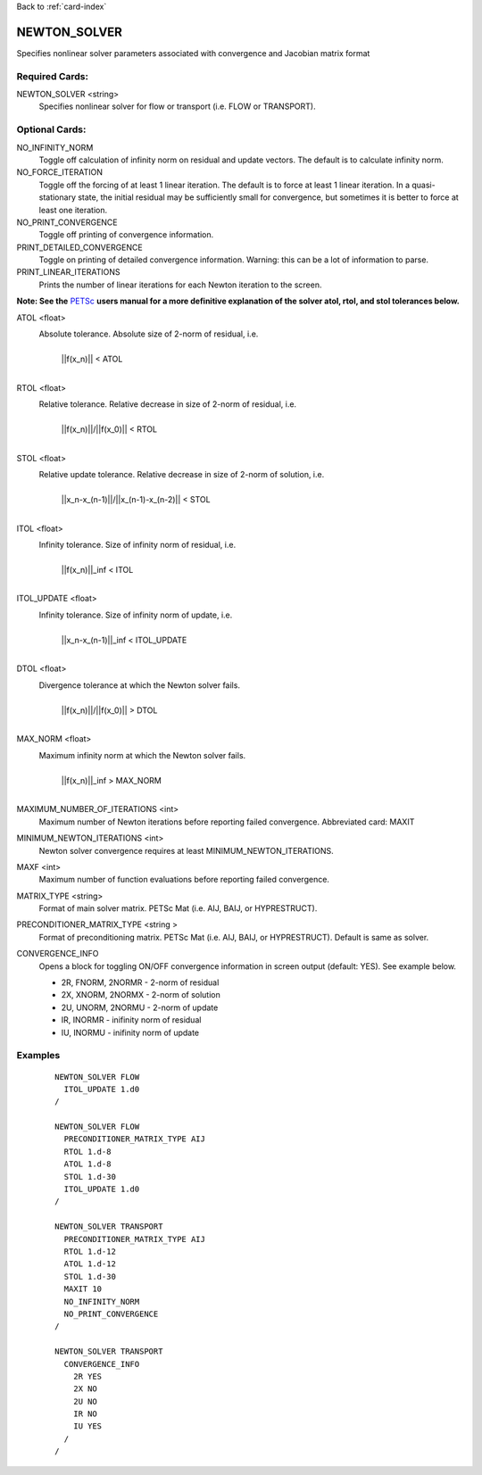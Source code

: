 Back to :ref:`card-index`

.. _newton_solver-card:

NEWTON_SOLVER
=============
Specifies nonlinear solver parameters associated with convergence and Jacobian matrix format

Required Cards:
---------------
NEWTON_SOLVER <string>
 Specifies nonlinear solver for flow or transport (i.e. FLOW or TRANSPORT).

Optional Cards:
---------------
NO_INFINITY_NORM
 Toggle off calculation of infinity norm on residual and update vectors.  The default is to calculate infinity norm.

NO_FORCE_ITERATION
 Toggle off the forcing of at least 1 linear iteration.  The default is to force at least 1 linear iteration.  In a quasi-stationary state, the initial residual may be sufficiently small for convergence, but sometimes it is better to force at least one iteration.

NO_PRINT_CONVERGENCE
 Toggle off printing of convergence information.

PRINT_DETAILED_CONVERGENCE
 Toggle on printing of detailed convergence information.  Warning: this can be a lot of information to parse.

PRINT_LINEAR_ITERATIONS
 Prints the number of linear iterations for each Newton iteration to the screen.

**Note: See the** PETSc_ **users manual for a more definitive explanation of the solver atol, rtol, and stol tolerances below.**

.. _PETSc: http://www.mcs.anl.gov/petsc/documentation/index.html

ATOL <float>
 Absolute tolerance.  Absolute size of 2-norm of residual, i.e. 
  |
  | ||f(x_n)|| < ATOL
  |

RTOL <float>
 Relative tolerance.  Relative decrease in size of 2-norm of residual, i.e.
  |
  | ||f(x_n)||/||f(x_0)|| < RTOL
  |

STOL <float>
 Relative update tolerance.  Relative decrease in size of 2-norm of solution, i.e. 
  |
  | ||x_n-x_(n-1)||/||x_(n-1)-x_(n-2)|| < STOL
  |

ITOL <float>
 Infinity tolerance. Size of infinity norm of residual, i.e.
  |
  | ||f(x_n)||_inf < ITOL
  |

ITOL_UPDATE <float>
 Infinity tolerance. Size of infinity norm of update, i.e.              
  |
  | ||x_n-x_(n-1)||_inf < ITOL_UPDATE
  |

DTOL <float>
 Divergence tolerance at which the Newton solver fails.
  |
  | ||f(x_n)||/||f(x_0)|| > DTOL
  |

MAX_NORM <float>
 Maximum infinity norm at which the Newton solver fails.
  |
  | ||f(x_n)||_inf > MAX_NORM
  |

MAXIMUM_NUMBER_OF_ITERATIONS <int>
 Maximum number of Newton iterations before reporting failed convergence. Abbreviated card: MAXIT

MINIMUM_NEWTON_ITERATIONS <int>
 Newton solver convergence requires at least MINIMUM_NEWTON_ITERATIONS.

MAXF <int>
 Maximum number of function evaluations before reporting failed convergence.

MATRIX_TYPE <string>
 Format of main solver matrix. PETSc Mat (i.e. AIJ, BAIJ, or HYPRESTRUCT).

PRECONDITIONER_MATRIX_TYPE <string >
 Format of preconditioning matrix. PETSc Mat (i.e. AIJ, BAIJ, or HYPRESTRUCT).  Default is same as solver.

CONVERGENCE_INFO
 Opens a block for toggling ON/OFF convergence information in screen output (default: YES). See example below.

 * 2R, FNORM, 2NORMR - 2-norm of residual
 * 2X, XNORM, 2NORMX - 2-norm of solution
 * 2U, UNORM, 2NORMU - 2-norm of update
 * IR, INORMR - inifinity norm of residual
 * IU, INORMU - inifinity norm of update

Examples
--------
 ::
  
  NEWTON_SOLVER FLOW
    ITOL_UPDATE 1.d0
  /

  NEWTON_SOLVER FLOW
    PRECONDITIONER_MATRIX_TYPE AIJ
    RTOL 1.d-8
    ATOL 1.d-8
    STOL 1.d-30
    ITOL_UPDATE 1.d0
  /

  NEWTON_SOLVER TRANSPORT
    PRECONDITIONER_MATRIX_TYPE AIJ
    RTOL 1.d-12
    ATOL 1.d-12
    STOL 1.d-30
    MAXIT 10
    NO_INFINITY_NORM
    NO_PRINT_CONVERGENCE
  /

  NEWTON_SOLVER TRANSPORT
    CONVERGENCE_INFO
      2R YES
      2X NO
      2U NO
      IR NO
      IU YES
    /
  /
